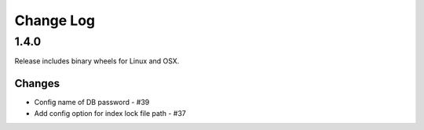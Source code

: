 Change Log
=============

1.4.0
++++++

Release includes binary wheels for Linux and OSX.

Changes
--------

* Config name of DB password - #39
* Add config option for index lock file path - #37
